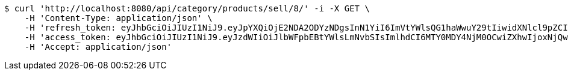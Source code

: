 [source,bash]
----
$ curl 'http://localhost:8080/api/category/products/sell/8/' -i -X GET \
    -H 'Content-Type: application/json' \
    -H 'refresh_token: eyJhbGciOiJIUzI1NiJ9.eyJpYXQiOjE2NDA2ODYzNDgsInN1YiI6ImVtYWlsQG1haWwuY29tIiwidXNlcl9pZCI6MiwiZXhwIjoxNjQyNTAwNzQ4fQ.j64FN_6MUJqptKREJpZ-waC-g24ZfAIErERKAxjtNeQ' \
    -H 'access_token: eyJhbGciOiJIUzI1NiJ9.eyJzdWIiOiJlbWFpbEBtYWlsLmNvbSIsImlhdCI6MTY0MDY4NjM0OCwiZXhwIjoxNjQwNjg2NDA4fQ.LczsPJhUdzSWk4_FrRFeWwmt9nchPdt-Wdpg0Ixsypo' \
    -H 'Accept: application/json'
----